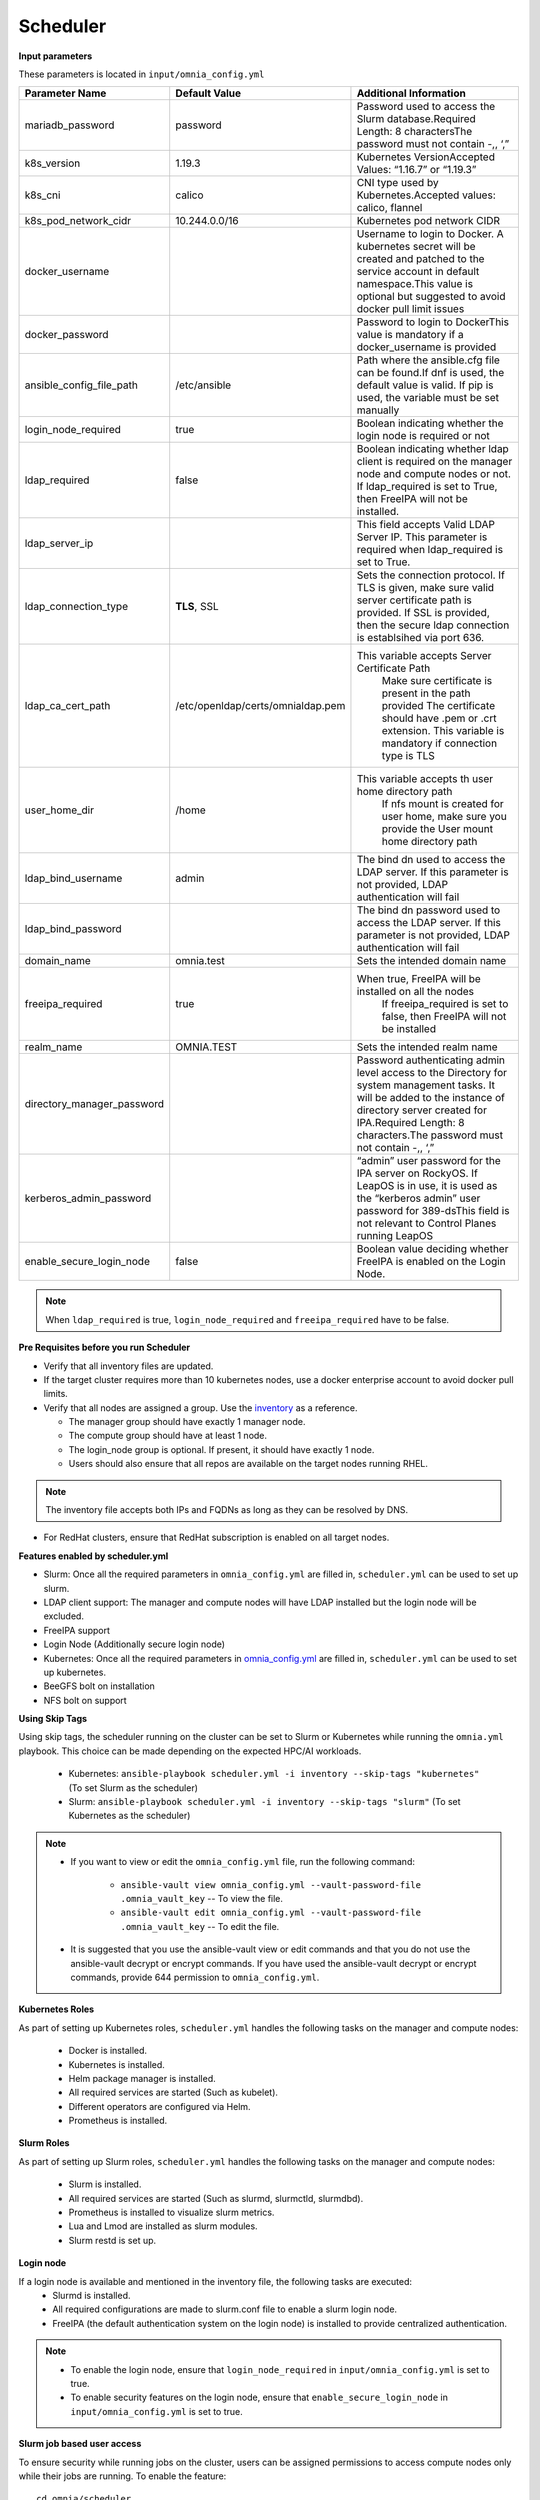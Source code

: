 Scheduler
==========

**Input parameters**


These parameters is located in ``input/omnia_config.yml``


+----------------------------+------------------------------------+-----------------------------------------------------------------------------------------------------------------------------------------------------------------------------------------------------------------------------------------+
| Parameter Name             | Default Value                      | Additional Information                                                                                                                                                                                                                  |
+============================+====================================+=========================================================================================================================================================================================================================================+
| mariadb_password           | password                           | Password   used to access the Slurm database.Required Length: 8 charactersThe password   must not contain -,, ‘,”                                                                                                                       |
+----------------------------+------------------------------------+-----------------------------------------------------------------------------------------------------------------------------------------------------------------------------------------------------------------------------------------+
| k8s_version                | 1.19.3                             | Kubernetes VersionAccepted Values:   “1.16.7” or “1.19.3”                                                                                                                                                                               |
+----------------------------+------------------------------------+-----------------------------------------------------------------------------------------------------------------------------------------------------------------------------------------------------------------------------------------+
| k8s_cni                    | calico                             | CNI   type used by Kubernetes.Accepted values: calico, flannel                                                                                                                                                                          |
+----------------------------+------------------------------------+-----------------------------------------------------------------------------------------------------------------------------------------------------------------------------------------------------------------------------------------+
| k8s_pod_network_cidr       | 10.244.0.0/16                      | Kubernetes pod network CIDR                                                                                                                                                                                                             |
+----------------------------+------------------------------------+-----------------------------------------------------------------------------------------------------------------------------------------------------------------------------------------------------------------------------------------+
| docker_username            |                                    | Username   to login to Docker. A kubernetes secret will be created and patched to the   service account in default namespace.This value is optional but suggested to   avoid docker pull limit issues                                   |
+----------------------------+------------------------------------+-----------------------------------------------------------------------------------------------------------------------------------------------------------------------------------------------------------------------------------------+
| docker_password            |                                    | Password to login to DockerThis value is   mandatory if a docker_username is provided                                                                                                                                                   |
+----------------------------+------------------------------------+-----------------------------------------------------------------------------------------------------------------------------------------------------------------------------------------------------------------------------------------+
| ansible_config_file_path   | /etc/ansible                       | Path   where the ansible.cfg file can be found.If dnf is used, the default value is   valid. If pip is used, the variable must be set manually                                                                                          |
+----------------------------+------------------------------------+-----------------------------------------------------------------------------------------------------------------------------------------------------------------------------------------------------------------------------------------+
| login_node_required        | true                               | Boolean indicating whether the login   node is required or not                                                                                                                                                                          |
+----------------------------+------------------------------------+-----------------------------------------------------------------------------------------------------------------------------------------------------------------------------------------------------------------------------------------+
| ldap_required              | false                              | Boolean   indicating whether ldap client is required on the manager node and compute   nodes or not. If ldap_required is set to True, then FreeIPA will not be   installed.                                                             |
+----------------------------+------------------------------------+-----------------------------------------------------------------------------------------------------------------------------------------------------------------------------------------------------------------------------------------+
| ldap_server_ip             |                                    | This field accepts Valid LDAP Server IP.   This parameter is required when ldap_required is set to True.                                                                                                                                |
+----------------------------+------------------------------------+-----------------------------------------------------------------------------------------------------------------------------------------------------------------------------------------------------------------------------------------+
| ldap_connection_type       | **TLS**, SSL                       | Sets   the connection protocol.  If TLS is   given, make sure valid server certificate path is provided. If SSL is   provided, then the secure ldap connection is establsihed via port 636.                                             |
+----------------------------+------------------------------------+-----------------------------------------------------------------------------------------------------------------------------------------------------------------------------------------------------------------------------------------+
| ldap_ca_cert_path          |  /etc/openldap/certs/omnialdap.pem | This variable accepts Server Certificate   Path                                                                                                                                                                                         |
|                            |                                    |      Make sure certificate is present in the path provided                                                                                                                                                                              |
|                            |                                    |      The certificate should have .pem or .crt extension.                                                                                                                                                                                |
|                            |                                    |      This variable is mandatory if connection type is TLS                                                                                                                                                                               |
+----------------------------+------------------------------------+-----------------------------------------------------------------------------------------------------------------------------------------------------------------------------------------------------------------------------------------+
| user_home_dir              | /home                              | This   variable accepts th user home directory path                                                                                                                                                                                     |
|                            |                                    |      If nfs mount is created for user home, make sure you provide the                                                                                                                                                                   |
|                            |                                    |      User mount home directory path                                                                                                                                                                                                     |
+----------------------------+------------------------------------+-----------------------------------------------------------------------------------------------------------------------------------------------------------------------------------------------------------------------------------------+
| ldap_bind_username         | admin                              | The bind dn used to access the LDAP   server. If this parameter is not provided, LDAP authentication will fail                                                                                                                          |
+----------------------------+------------------------------------+-----------------------------------------------------------------------------------------------------------------------------------------------------------------------------------------------------------------------------------------+
| ldap_bind_password         |                                    | The   bind dn password used to access the LDAP server. If this parameter is not   provided, LDAP authentication will fail                                                                                                               |
+----------------------------+------------------------------------+-----------------------------------------------------------------------------------------------------------------------------------------------------------------------------------------------------------------------------------------+
| domain_name                | omnia.test                         | Sets the intended domain name                                                                                                                                                                                                           |
+----------------------------+------------------------------------+-----------------------------------------------------------------------------------------------------------------------------------------------------------------------------------------------------------------------------------------+
| freeipa_required           | true                               | When   true, FreeIPA will be installed on all the nodes                                                                                                                                                                                 |
|                            |                                    |      If freeipa_required is set to false, then FreeIPA will not be installed                                                                                                                                                            |
+----------------------------+------------------------------------+-----------------------------------------------------------------------------------------------------------------------------------------------------------------------------------------------------------------------------------------+
| realm_name                 | OMNIA.TEST                         | Sets the intended realm name                                                                                                                                                                                                            |
+----------------------------+------------------------------------+-----------------------------------------------------------------------------------------------------------------------------------------------------------------------------------------------------------------------------------------+
| directory_manager_password |                                    | Password   authenticating admin level access to the Directory for system management   tasks. It will be added to the instance of directory server created for   IPA.Required Length: 8 characters.The password must not contain -,, ‘,” |
+----------------------------+------------------------------------+-----------------------------------------------------------------------------------------------------------------------------------------------------------------------------------------------------------------------------------------+
| kerberos_admin_password    |                                    | “admin” user password for the IPA server   on RockyOS. If LeapOS is in use, it is used as the “kerberos admin” user   password for 389-dsThis field is not relevant to Control Planes running   LeapOS                                  |
+----------------------------+------------------------------------+-----------------------------------------------------------------------------------------------------------------------------------------------------------------------------------------------------------------------------------------+
| enable_secure_login_node   | false                              | Boolean   value deciding whether FreeIPA is    enabled on the Login Node.                                                                                                                                                               |
+----------------------------+------------------------------------+-----------------------------------------------------------------------------------------------------------------------------------------------------------------------------------------------------------------------------------------+
.. note:: When ``ldap_required`` is true, ``login_node_required`` and ``freeipa_required`` have to be false.


**Pre Requisites before you run Scheduler**


* Verify that all inventory files are updated.

* If the target cluster requires more than 10 kubernetes nodes, use a docker enterprise account to avoid docker pull limits.

* Verify that all nodes are assigned a group. Use the `inventory <../../samplefiles.html>`_ as a reference.

  * The manager group should have exactly 1 manager node.

  * The compute group should have at least 1 node.

  * The login_node group is optional. If present, it should have exactly 1 node.

  * Users should also ensure that all repos are available on the target nodes running RHEL.

.. note:: The inventory file accepts both IPs and FQDNs as long as they can be resolved by DNS.

* For RedHat clusters, ensure that RedHat subscription is enabled on all target nodes.

**Features enabled by scheduler.yml**

* Slurm: Once all the required parameters in ``omnia_config.yml`` are filled in, ``scheduler.yml`` can be used to set up slurm.

* LDAP client support: The manager and compute nodes will have LDAP installed but the login node will be excluded.

* FreeIPA support

* Login Node (Additionally secure login node)

* Kubernetes: Once all the required parameters in `omnia_config.yml <schedulerinputparams.html>`_ are filled in, ``scheduler.yml`` can be used to set up kubernetes.

* BeeGFS bolt on installation

* NFS bolt on support


**Using Skip Tags**

Using skip tags, the scheduler running on the cluster can be set to Slurm or Kubernetes while running the ``omnia.yml`` playbook. This choice can be made  depending on the expected HPC/AI workloads.

    * Kubernetes: ``ansible-playbook scheduler.yml -i inventory --skip-tags "kubernetes"``  (To set Slurm as the scheduler)

    * Slurm: ``ansible-playbook scheduler.yml -i inventory --skip-tags "slurm"`` (To set Kubernetes as the scheduler)

.. note::
        * If you want to view or edit the ``omnia_config.yml`` file, run the following command:

                - ``ansible-vault view omnia_config.yml --vault-password-file .omnia_vault_key`` -- To view the file.

                - ``ansible-vault edit omnia_config.yml --vault-password-file .omnia_vault_key`` -- To edit the file.

        * It is suggested that you use the ansible-vault view or edit commands and that you do not use the ansible-vault decrypt or encrypt commands. If you have used the ansible-vault decrypt or encrypt commands, provide 644 permission to ``omnia_config.yml``.

**Kubernetes Roles**

As part of setting up Kubernetes roles, ``scheduler.yml`` handles the following tasks on the manager and compute nodes:

    * Docker is installed.
    * Kubernetes is installed.
    * Helm package manager is installed.
    * All required services are started (Such as kubelet).
    * Different operators are configured via Helm.
    * Prometheus is installed.

**Slurm Roles**

As part of setting up Slurm roles, ``scheduler.yml`` handles the following tasks on the manager and compute nodes:

    * Slurm is installed.
    * All required services are started (Such as slurmd, slurmctld, slurmdbd).
    * Prometheus is installed to visualize slurm metrics.
    * Lua and Lmod are installed as slurm modules.
    * Slurm restd is set up.

**Login node**

If a login node is available and mentioned in the inventory file, the following tasks are executed:
    * Slurmd is installed.
    * All required configurations are made to slurm.conf file to enable a slurm login node.
    * FreeIPA (the default authentication system on the login node) is installed to provide centralized authentication.

.. note::

    * To enable the login node, ensure that ``login_node_required`` in ``input/omnia_config.yml`` is set to true.
    * To enable security features on the login node, ensure that ``enable_secure_login_node`` in ``input/omnia_config.yml`` is set to true.


**Slurm job based user access**

To ensure security while running jobs on the cluster, users can be assigned permissions to access compute nodes only while their jobs are running. To enable the feature: ::

    cd omnia/scheduler
    ansible-playbook job_based_user_access.yml -i inventory


.. note::

    * The inventory queried in the above command is to be created by the user prior to running ``omnia.yml`` as ``scheduler.yml`` is invoked by ``omnia.yml``

    * Only users added to the 'slurm' group can execute slurm jobs. To add users to the group, use the command: ``usermod -a -G slurm <username>``.

**Installing LDAP Client**

Manager and compute nodes will have LDAP client installed and configured if ``ldap_required`` is set to true.

.. note::
    * No users/groups will be created by Omnia.
    * If LeapOS is being deployed, login_common and login_server roles will be skipped.


 To skip the installation of:

 * The login node: In the ``omnia_config.yml`` file, set the *login_node_required* variable to "false".

 * The FreeIPA server and client: Use ``--skip-tags freeipa`` while executing the *scheduler.yml* file.



